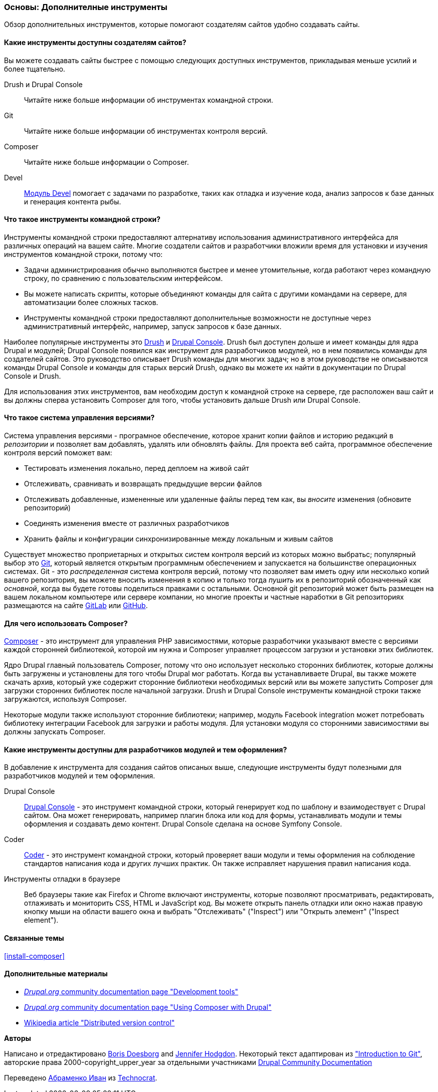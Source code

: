 [[install-tools]]

=== Основы: Дополнителные инструменты

[role="summary"]
Обзор дополнительных инструментов, которые помогают создателям сайтов удобно создавать сайты.

(((Инструмент,Coder)))
(((Инструмент,Devel)))
(((Инструмент,Drush)))
(((Инструмент,Composer)))
(((Инструмент,Git)))
(((Инструмент,Drupal Console)))
(((Coder инструмент,обзор)))
(((Devel инструмент,обзор)))
(((Drush инструмент,обзор)))
(((Composer инструмент,обзор)))
(((Git инструмент,обзор)))
(((Drupal Console инструмент,обзор)))

// ==== Prerequisite knowledge

==== Какие инструменты доступны создателям сайтов?

Вы можете создавать сайты быстрее с помощью следующих доступных инструментов,
прикладывая меньше усилий и более тщательно.

Drush и Drupal Console::
  Читайте ниже больше информации об инструментах командной строки.
Git::
  Читайте ниже больше информации об инструментах контроля версий.
Composer::
  Читайте ниже больше информации о Composer.
Devel::
  https://www.drupal.org/project/devel[Модуль Devel] помогает с
  задачами по разработке, таких как отладка и изучение кода, анализ запросов к
  базе данных и генерация контента рыбы.

==== Что такое инструменты командной строки?

Инструменты командной строки предоставляют алтернативу использования административного интерфейса
для различных операций на вашем сайте. Многие создатели сайтов и разработчики
вложили время для установки и изучения инструментов командной строки, потому что:

* Задачи администрирования обычно выполняются быстрее и менее утомительные, когда работают через
командную строку, по сравнению с пользовательским интерфейсом.

* Вы можете написать скрипты, которые объединяют команды для сайта с другими командами
на сервере, для автоматизации более сложных тасков.

* Инструменты командной строки предоставляют дополнительные возможности не доступные через
административный интерфейс, например, запуск запросов к базе данных.

Наиболее популярные инструменты это http://www.drush.org[Drush] и
https://drupalconsole.com[Drupal Console]. Drush был доступен дольше и
имеет команды для ядра Drupal и модулей; Drupal Console появился как инструмент для
разработчиков модулей, но в нем появились команды для создателей сайтов. Это руководство
описывает Drush команды для многих задач; но в этом руководстве не описываются команды Drupal Console
и команды для старых версий Drush, однако вы можете их найти
в документации по Drupal Console и Drush.

Для использования этих инструментов, вам необходим доступ к командной строке на
сервере, где расположен ваш сайт и вы должны сперва установить Composer
для того, чтобы установить дальше Drush или Drupal Console.

==== Что такое система управления версиями?

Система управления версиями - програмное обеспечение, которое хранит копии файлов и историю редакций
в _репозитории_ и позволяет вам добавлять, удалять или обновлять файлы. Для
проекта веб сайта, программное обеспечение контроля версий поможет вам:

* Тестировать изменения локально, перед деплоем на живой сайт

* Отслеживать, сравнивать и возвращать предыдущие версии файлов

* Отслеживать добавленные, измененные или удаленные файлы перед тем как, вы _вносите_ изменения
(обновите репозиторий)

* Соединять изменения вместе от различных разработчиков

* Хранить файлы и конфигурации синхронизированные между локальным и живым сайтов

Существует множество проприетарных и открытых систем контроля версий из которых можно
выбратьс; популярный выбор это https://git-scm.com/[Git], который является открытым
программным обеспечением и запускается на большинстве операционных системах. Git - это _распределенная_ система
контроля версий, потому что позволяет вам иметь одну или несколько копий вашего репозитория,
вы можете вносить изменения в копию и только тогда _пушить_ их в
репозиторий обозначенный как _основной_, когда вы будете готовы поделиться правками с
остальными. Основной git репозиторий может быть размещен на вашем локальном компьютере или
сервере компании, но многие проекты и частные наработки в
Git репозиториях размещаются на сайте https://about.gitlab.com/[GitLab] или https://github.com/[GitHub].

==== Для чего использовать Composer?

https://getcomposer.org/[Composer] - это инструмент для управления PHP зависимостями,
которые разработчики указывают вместе с версиями каждой сторонней библиотекой, которой им нужна
и Composer управляет процессом загрузки и установки этих библиотек.

Ядро Drupal главный пользователь Composer, потому что оно использует несколько
сторонних библиотек, которые должны быть загружены и установлены
для того чтобы Drupal мог работать. Когда вы устанавливаете Drupal, вы
также можете скачать архив, который уже содержит сторонние библиотеки
необходимых версий или вы можете запустить Composer для загрузки сторонних
библиотек после начальной загрузки. Drush и Drupal Console инструменты
командной строки также загружаются, используя Composer.

Некоторые модули также используют сторонние
библиотеки; например, модуль Facebook integration может потребовать библиотеку интеграции Facebook
для загрузки и работы модуля. Для
установки модуля со сторонними зависимостями вы должны запускать Composer.

==== Какие инструменты доступны для разработчиков модулей и тем оформления?

В добавление к инструмента для создания сайтов описаных выше, следующие инструменты будут
полезными для разработчиков модулей и тем оформления.

Drupal Console::
  https://drupalconsole.com[Drupal Console] - это инструмент командной строки, который
  генерирует код по шаблону и взаимодествует с Drupal сайтом. Она может генерировать,
  например плагин блока или код для формы, устанавливать модули и темы оформления и создавать демо
  контент. Drupal Console сделана на основе Symfony Console.
Coder::
  https://www.drupal.org/project/coder[Coder] - это инструмент командной строки, который проверяет
  ваши модули и темы оформления на соблюдение стандартов написания кода и других лучших
  практик. Он также исправляет нарушения правил написания кода.
Инструменты отладки в браузере::
  Веб браузеры такие как Firefox и Chrome включают инструменты, которые позволяют просматривать,
  редактировать, отлаживать и мониторить CSS, HTML и JavaScript код. Вы можете открыть
  панель отладки или окно нажав правую кнопку мыши на области вашего
  окна и выбрать "Отслеживать" ("Inspect") или "Открыть элемент" ("Inspect element").

==== Связанные темы

<<install-composer>>

==== Дополнительные материалы

* https://www.drupal.org/node/147789[_Drupal.org_ community documentation page "Development tools"]

* https://www.drupal.org/docs/develop/using-composer/using-composer-with-drupal[_Drupal.org_ community documentation page "Using Composer with Drupal"]

* https://en.wikipedia.org/wiki/Distributed_version_control[Wikipedia article "Distributed version control"]


*Авторы*

Написано и отредактировано https://www.drupal.org/u/batigolix[Boris Doesborg]
and https://www.drupal.org/u/jhodgdon[Jennifer Hodgdon]. Некоторый текст адаптирован из
https://www.drupal.org/node/991716["Introduction to Git"],
авторские права 2000-copyright_upper_year за отдельными участниками
https://www.drupal.org/documentation[Drupal Community Documentation]

Переведено https://www.drupal.org/u/levmyshkin[Абраменко Иван] из
https://www.technocrat.com.au/[Technocrat].
